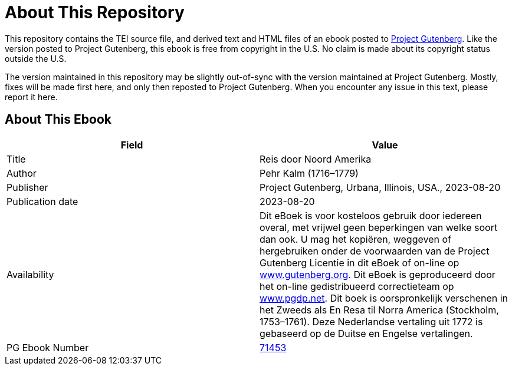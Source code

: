 = About This Repository

This repository contains the TEI source file, and derived text and HTML files of an ebook posted to https://www.gutenberg.org/[Project Gutenberg]. Like the version posted to Project Gutenberg, this ebook is free from copyright in the U.S. No claim is made about its copyright status outside the U.S.

The version maintained in this repository may be slightly out-of-sync with the version maintained at Project Gutenberg. Mostly, fixes will be made first here, and only then reposted to Project Gutenberg. When you encounter any issue in this text, please report it here.

== About This Ebook

|===
|Field |Value

|Title |Reis door Noord Amerika
|Author |Pehr Kalm (1716–1779)
|Publisher |Project Gutenberg, Urbana, Illinois, USA., 2023-08-20
|Publication date |2023-08-20
|Availability |Dit eBoek is voor kosteloos gebruik door iedereen overal, met vrijwel geen beperkingen van welke soort dan ook. U mag het kopiëren, weggeven of hergebruiken onder de voorwaarden van de Project Gutenberg Licentie in dit eBoek of on-line op https://www.gutenberg.org/[www.gutenberg.org]. Dit eBoek is geproduceerd door het on-line gedistribueerd correctieteam op https://www.pgdp.net/[www.pgdp.net]. Dit boek is oorspronkelijk verschenen in het Zweeds als En Resa til Norra America (Stockholm, 1753–1761). Deze Nederlandse vertaling uit 1772 is gebaseerd op de Duitse en Engelse vertalingen.
|PG Ebook Number |https://www.gutenberg.org/ebooks/71453[71453]
|===
